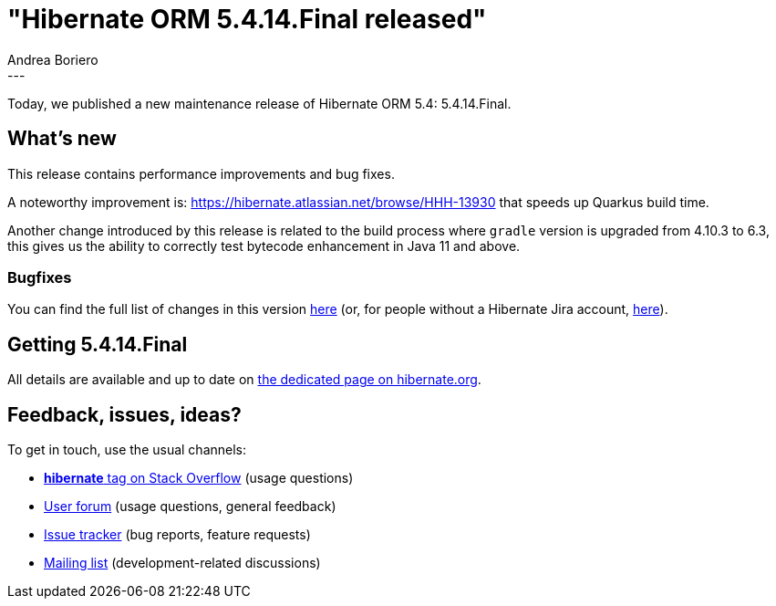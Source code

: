 = "Hibernate ORM 5.4.14.Final released"
Andrea Boriero
:awestruct-tags: [ "Hibernate ORM", "Releases" ]
:awestruct-layout: blog-post
:released-version: 5.4.14.Final
:release-id: 31836
---

Today, we published a new maintenance release of Hibernate ORM 5.4: {released-version}.

== What's new

This release contains performance improvements and bug fixes.

A noteworthy improvement is:
https://hibernate.atlassian.net/browse/HHH-13930 that speeds up Quarkus build time.

Another change introduced by this release is related to the build process where `gradle` version is upgraded from 4.10.3  to 6.3, this gives us the ability to correctly test bytecode enhancement in Java 11 and above.


=== Bugfixes

You can find the full list of changes in this version https://hibernate.atlassian.net/projects/HHH/versions/{release-id}/tab/release-report-all-issues[here] (or, for people without a Hibernate Jira account, https://hibernate.atlassian.net/secure/ReleaseNote.jspa?version={release-id}&styleName=Html&projectId=10031[here]).

== Getting {released-version}

All details are available and up to date on https://hibernate.org/orm/releases/5.4/#get-it[the dedicated page on hibernate.org].

== Feedback, issues, ideas?

To get in touch, use the usual channels:

* https://stackoverflow.com/questions/tagged/hibernate[**hibernate** tag on Stack Overflow] (usage questions)
* https://discourse.hibernate.org/c/hibernate-orm[User forum] (usage questions, general feedback)
* https://hibernate.atlassian.net/browse/HHH[Issue tracker] (bug reports, feature requests)
* http://lists.jboss.org/pipermail/hibernate-dev/[Mailing list] (development-related discussions)
